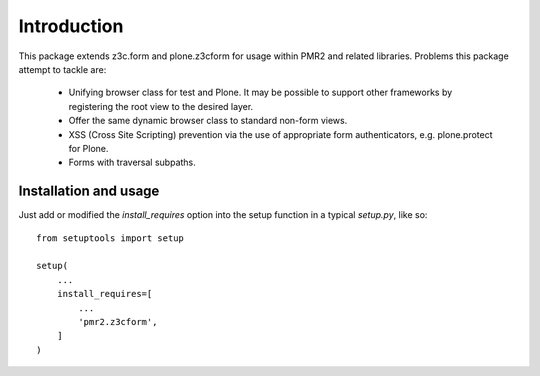 Introduction
============

This package extends z3c.form and plone.z3cform for usage within PMR2
and related libraries.  Problems this package attempt to tackle are:

  - Unifying browser class for test and Plone.  It may be possible to
    support other frameworks by registering the root view to the desired
    layer.
  - Offer the same dynamic browser class to standard non-form views.
  - XSS (Cross Site Scripting) prevention via the use of appropriate 
    form authenticators, e.g. plone.protect for Plone.
  - Forms with traversal subpaths.

Installation and usage
----------------------

Just add or modified the `install_requires` option into the setup
function in a typical `setup.py`, like so::

    from setuptools import setup
    
    setup(
        ...
        install_requires=[
            ...
            'pmr2.z3cform',
        ]
    )
